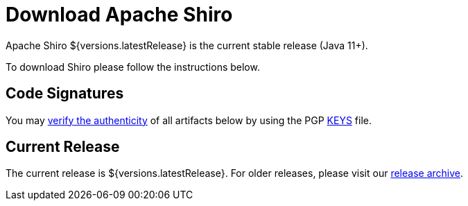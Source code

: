 = Download Apache Shiro
:jbake-date: 2024-02-28 00:00:00
:jbake-type: download
:jbake-status: published
:jbake-tags: documentation, download
:jbake-releases: {"versions":["shiro20x"]}
:idprefix:
:icons: font

Apache Shiro ${versions.latestRelease} is the current stable release (Java 11+).

To download Shiro please follow the instructions below.

== Code Signatures

You may link:https://infra.apache.org/release-signing.html#verifying-signature[verify the authenticity] of all artifacts below by using the PGP link:https://downloads.apache.org/shiro/KEYS[KEYS] file.

== Current Release

The current release is ${versions.latestRelease}.
For older releases, please visit our link:release-archive.html[release archive].
